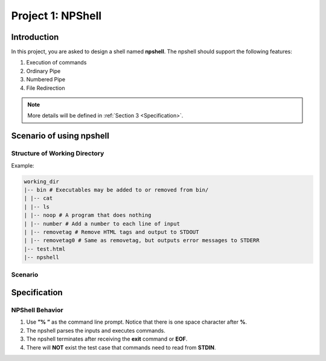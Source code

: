 Project 1: NPShell
==================

Introduction
------------
In this project, you are asked to design a shell named **npshell**. The npshell should support the
following features:

1. Execution of commands
2. Ordinary Pipe
3. Numbered Pipe
4. File Redirection

.. note::
  More details will be defined in :ref:`Section 3 <Specification>`.



Scenario of using npshell
-------------------------

Structure of Working Directory
##############################

Example:

.. code-block:: none
    
    working_dir
    |-- bin # Executables may be added to or removed from bin/
    | |-- cat
    | |-- ls
    | |-- noop # A program that does nothing
    | |-- number # Add a number to each line of input
    | |-- removetag # Remove HTML tags and output to STDOUT
    | |-- removetag0 # Same as removetag, but outputs error messages to STDERR
    |-- test.html
    |-- npshell


Scenario
########

.. collapse:: The following is a scenario of using the npshell.

    .. code-block:: none

        $ ./npshell # execute your npshell
        % printenv PATH # initial PATH is bin/ and ./
        bin:.
        % setenv PATH bin # set PATH to bin/ only
        % printenv PATH
        bin
        % ls
        bin npshell test.html
        % ls bin
        cat ls noop number removetag removetag0
        % cat test.html > test1.txt
        % cat test1.txt
        <!test.html>
        <TITLE>Test</TITLE>
        <BODY>This is a <b>test</b> program
        for ras.
        </BODY>
        % removetag test.html
        Test
        This is a test program
        for ras.
        % removetag test.html > test2.txt
        % cat test2.txt
        Test
        This is a test program
        for ras.
        % removetag0 test.html
        Error: illegal tag "!test.html"
        Test
        This is a test program
        for ras.
        % removetag0 test.html > test2.txt
        Error: illegal tag "!test.html"
        % cat test2.txt
        Test
        This is a test program
        for ras.
        % removetag test.html | number
        1
        2 Test
        3 This is a test program
        4 for ras.
        5
        % removetag test.html |1 # pipe STDOUT to the first command of next line
        % number # STDIN is from the previous pipe (removetag)
        1
        2 Test
        3 This is a test program
        4 for ras.
        5
        % removetag test.html |2 # pipe STDOUT to the first command of next next line
        % ls
        bin npshell test1.txt test2.txt test.html
        % number # STDIN is from the previous pipe (removetag)
        1
        2 Test
        3 This is a test program
        4 for ras.
        5
        % removetag test.html |2 # pipe STDOUT to the first command of next next line
        % removetag test.html |1 # pipe STDOUT to the first command of next line
        # (merge with the previous one)
        % number # STDIN is from the previous pipe (both two removetag)
        1
        2 Test
        3 This is a test program
        4 for ras.
        5
        6
        7 Test
        8 This is a test program
        9 for ras.
        10
        % removetag test.html |2
        % removetag test.html |1
        % number |1
        % number
        1 1
        2 2 Test
        3 3 This is a test program
        4 4 for ras.
        5 5
        6 6
        7 7 Test
        8 8 This is a test program
        9 9 for ras.
        10 10
        % removetag test.html | number |1
        % number
        1 1
        2 2 Test
        3 3 This is a test program
        4 4 for ras.
        5 5
        % removetag test.html |2 removetag test.html |1 # number pipe may occur in middle
        % number |1 number
        1 1
        2 2 Test
        3 3 This is a test program
        4 4 for ras.
        5 5
        6 6
        7 7 Test
        8 8 This is a test program
        9 9 for ras.
        10 10
        % ls |2
        % ls
        bin npshell test1.txt test2.txt test.html
        % number > test3.txt
        % cat test3.txt
        1 bin
        2 npshell
        3 test1.txt
        4 test2.txt
        5 test.html
        % removetag0 test.html |1
        Error: illegal tag "!test.html" # output error message to STDERR
        % number
        1
        2 Test
        3 This is a test program
        4 for ras.
        5
        % removetag0 test.html !1 # pipe both STDOUT and STDERR
        # to the first command of the next line
        % number
        1 Error: illegal tag "!test.html"
        2
        3 Test
        4 This is a test program
        5 for ras.
        6
        % date
        Unknown command: [date].
        # TA manually moves the executable "date" into $working_dir/bin/
        % date
        Mon Oct 4 15:12:35 CST 2022
        % exit

Specification
-------------

NPShell Behavior
################

1. Use **”% ”** as the command line prompt. Notice that there is one space character after **%**.
2. The npshell parses the inputs and executes commands.
3. The npshell terminates after receiving the **exit** command or **EOF**.
4. There will **NOT** exist the test case that commands need to read from **STDIN**.
